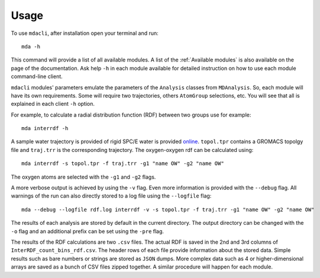 =====
Usage
=====

To use ``mdacli``, after installation
open your terminal and run::

 mda -h

This command will provide a list of all available modules. A list of the
:ref:`Available modules` is also available on the page of the documentation. Ask
help ``-h`` in each module available for detailed instruction on how to use each
module command-line client.

``mdacli`` modules' parameters emulate the parameters of the ``Analysis`` classes
from ``MDAnalysis``. So, each module will have its own requirements. Some will
require two trajectories, others ``AtomGroup`` selections, etc. You will see that
all is explained in each client ``-h`` option.

For example, to calculate a radial distribution function (RDF) between two groups use for
example::

 mda interrdf -h

A sample water trajectory is provided of rigid SPC/E water is
provided `online`_.
``topol.tpr`` contains a GROMACS topolgy file and ``traj.trr`` is
the corresponding trajectory. The oxygen-oxygen
rdf can be calculated using::

 mda interrdf -s topol.tpr -f traj.trr -g1 "name OW" -g2 "name OW"

The oxygen atoms are selected with the ``-g1`` and ``-g2`` flags.

A more verbose output is achieved by using the ``-v`` flag. Even more
information is provided with the ``--debug`` flag.
All warnings
of the run can also directly stored to a log file using the ``--logfile``
flag::

 mda --debug --logfile rdf.log interrdf -v -s topol.tpr -f traj.trr -g1 "name OW" -g2 "name OW"

The results of each analysis are stored by default in the current directory.
The output
directory can be changed with the ``-o`` flag and an additional prefix can be
set using the ``-pre`` flag.

The results of the RDF calculations
are two ``.csv`` files. The actual RDF is saved in the 2nd and 3rd columns
of ``InterRDF_count_bins_rdf.csv``. The header rows of each file provide
information about the stored data. Simple results such as bare numbers or
strings are stored as ``JSON`` dumps. More complex data such as
4 or higher-dimensional arrays are saved as a bunch of CSV files zipped
together. A similar procedure will happen for each module.

.. _online: https://github.com/MDAnalysis/mdacli/tree/main/data
